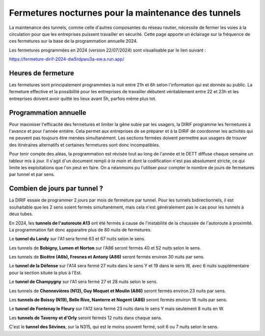 Fermetures nocturnes pour la maintenance des tunnels
######################################################
La maintenance des tunnels, comme celle d'autres composantes du réseau routier, nécessite de fermer les voies à la circulation 
pour que les entreprises puissent travailler en sécurité.
Cette page apporte un éclairage sur la fréquence de ces fermetures sur la base de la programmation annuelle 2024.

Les fermetures programmées en 2024 (version 22/07/2024) sont visualisable par le lien suivant :

`<https://fermeture-dirif-2024-dw5rdpwu3a-ew.a.run.app/>`_

Heures de fermeture
************************
Les fermetures sont principalement programmées la nuit entre 21h et 6h selon l'information qui est donnée au public. 
La fermeture effective et la possibilité pour les entreprises de travailler débutent véritablement entre 22 et 23h et 
les entreprises doivent avoir quitté les lieux avant 5h, parfois même plus tot.

Programmation annuelle
*************************
Pour maximiser l'efficacité des fermetures et limiter la gêne subie par les usagers, la DIRIF programme les fermetures à l'avance et pour l'année entière. 
Cela permet aux entreprises de se préparer et à la DIRIF de coordonner les activités qui ne peuvent pas toujours être menées simultanément.
Les sections fermées doivent permettre aux usagers de trouver des itinéraires alternatifs et certaines fermetures sont donc incompatibles.

Pour tenir compte des aléas, la programmation est révisée tout au long de l'année et le DETT diffuse chaque semaine un tableur mis à jour.
Il s'agit d'un document rempli *à la main* et dont la codification n'est pas absolument stricte, ce qui limite les exploitations que l'on peut en faire.
On a néanmoins pu l'utiliser pour compter le nombre de jours de fermetures par tunnel et par sens.  

Combien de jours par tunnel ?
*********************************
La DIRIF essaie de programmer 2 jours par mois de fermeture par tunnel. 
Pour les tunnels bidirectionnels, il est souhaitable que les 2 sens soient fermés simultanément, mais cela n'est généralement pas le cas pour les tunnels à deux tubes. 

En 2024, les **tunnels de l'autoroute A13** ont été fermés à cause de l'instabilité de la chaussée de l'autoroute à proximité. 
La programmation fait donc apparaitre plus de 80 nuits de fermetures.

Le **tunnel du Landy** sur l'A1 sera fermé 63 et 67 nuits selon le sens.

Les tunnels de **Bobigny, Lumen et Norton** sur l'A86 seront fermés 40 et 52 nuits selon le sens.

Les tunnels de **Bicêtre (A6b), Fresnes et Antony (A86)** seront fermés environ 30 nuits par sens.

Le **tunnel de la Défense** sur l'A14 sera fermé 27  nuits dans le sens Y et 19 dans le sens W, avec 6 nuits supplémentaire pour la section située la plus à l'Est.

Le **tunnel de Champygny** sur l'A1 sera fermé 27 et 28 nuits selon le sens.

Les tunnels de **Chennevières (N12), Guy Moquet et Moulin (A86)** seront fermés environ  23 nuits par sens.

Les **tunnels de Boissy (N19), Belle Rive, Nanterre et Nogent (A86)** seront fermés environ 18 nuits par sens.

Le **tunnel de Fontenay le Fleury** sur l'A12 sera fermé 23 nuits dans le sens Y mais seulement 8 nuits en W.

Les **tunnels de Taverny et d'Orly** seront fermés 12 nuits dans chaque sens.

C'est le **tunnel des Sévines**, sur la N315, qui est le moins souvent fermé, soit 6 ou 7 nuits selon le sens.









